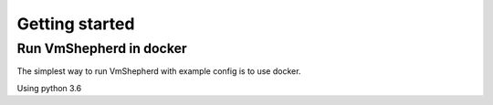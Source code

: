 ===============
Getting started
===============

Run VmShepherd in docker
------------------------

The simplest way to run VmShepherd with example config is to use docker.

.. code-block:: bash
   :emphasize-lines: 3,5
 
   git clone https://github.com/DreamLab/VmShepherd.git
   cd VmShepherd
   docker build -t vmshepherd . --rm
   docker run -it -p 8888:8888 -p 8000:8000 vmshepherd run

Using python 3.6 

.. code-block:: bash
   :emphasize-lines: 3,5
 
   git clone https://github.com/DreamLab/VmShepherd.git
   cd VmShepherd
   python setup.py install
   vmshepherd -c config/settings.example.yaml


